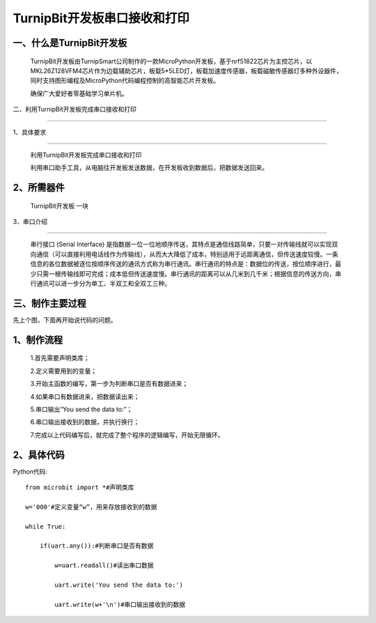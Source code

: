 TurnipBit开发板串口接收和打印
====================

一、什么是TurnipBit开发板
--------------------------------

   TurnipBit开发板由TurnipSmart公司制作的一款MicroPython开发板，基于nrf51822芯片为主控芯片，以MKL26Z128VFM4芯片作为边载辅助芯片，板载5*5LED灯，板载加速度传感器，板载磁敏传感器灯多种外设器件，同时支持图形编程及MicroPython代码编程控制的高智能芯片开发板。

   确保广大爱好者零基础学习单片机。

二、利用TurnipBit开发板完成串口接收和打印

---------------------------------------------

1、具体要求

------------------

   利用TurnipBit开发板完成串口接收和打印

   利用串口助手工具，从电脑往开发板发送数据，在开发板收到数据后，把数据发送回来。

2、所需器件
-------------------

    TurnipBit开发板  一块

3、串口介绍

---------------------

    串行接口 (Serial Interface) 是指数据一位一位地顺序传送，其特点是通信线路简单，只要一对传输线就可以实现双向通信（可以直接利用电话线作为传输线），从而大大降低了成本，特别适用于远距离通信，但传送速度较慢。一条信息的各位数据被逐位按顺序传送的通讯方式称为串行通讯。串行通讯的特点是：数据位的传送，按位顺序进行，最少只需一根传输线即可完成；成本低但传送速度慢。串行通讯的距离可以从几米到几千米；根据信息的传送方向，串行通讯可以进一步分为单工、半双工和全双工三种。

三、制作主要过程
-------------------------

先上个图，下面再开始说代码的问题。

.. image:: images/U1.png

1、制作流程
--------------------------

    1.首先需要声明类库；
	
    2.定义需要用到的变量；
	
    3.开始主函数的编写，第一步为判断串口是否有数据进来；
	
    4.如果串口有数据进来，把数据读出来；
	
    5.串口输出“You send the data to:”；
	
    6.串口输出接收到的数据，并执行换行；
	
    7.完成以上代码编写后，就完成了整个程序的逻辑编写，开始无限循环。

2、具体代码
-----------------

Python代码::

    from microbit import *#声明类库

    w='000'#定义变量“w”，用来存放接收到的数据
	
    while True:
	
        if(uart.any()):#判断串口是否有数据
		
            w=uart.readall()#读出串口数据
			
            uart.write('You send the data to:')
			
            uart.write(w+'\n')#串口输出接收到的数据
